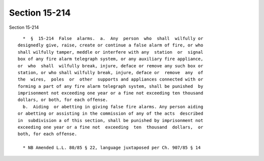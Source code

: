 Section 15-214
==============

Section 15-214 ::    
        
     
        *  §  15-214  False  alarms.  a.  Any  person  who  shall  wilfully or
      designedly give, raise, create or continue a false alarm of fire, or who
      shall wilfully tamper, meddle or interfere with any  station  or  signal
      box of any fire alarm telegraph system, or any auxiliary fire appliance,
      or  who  shall  wilfully break, injure, deface or remove any such box or
      station, or who shall wilfully break, injure, deface or  remove  any  of
      the  wires,  poles  or  other  supports and appliances connected with or
      forming a part of any fire alarm telegraph system, shall be punished  by
      imprisonment not exceeding one year or a fine not exceeding ten thousand
      dollars, or both, for each offense.
        b.  Aiding  or abetting in giving false fire alarms. Any person aiding
      or abetting or assisting in the commission of any of the acts  described
      in  subdivision a of this section, shall be punished by imprisonment not
      exceeding one year or a fine not  exceeding  ten  thousand  dollars,  or
      both, for each offense.
     
        * NB Amended L.L. 80/85 § 22, language juxtaposed per Ch. 907/85 § 14
    
    
    
    
    
    
    